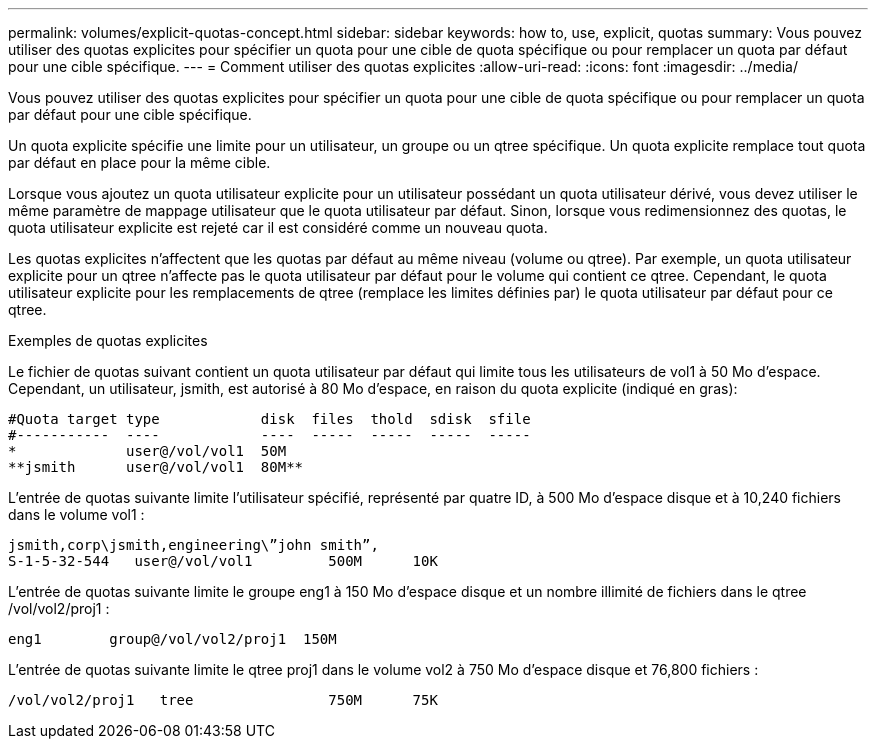 ---
permalink: volumes/explicit-quotas-concept.html 
sidebar: sidebar 
keywords: how to, use, explicit, quotas 
summary: Vous pouvez utiliser des quotas explicites pour spécifier un quota pour une cible de quota spécifique ou pour remplacer un quota par défaut pour une cible spécifique. 
---
= Comment utiliser des quotas explicites
:allow-uri-read: 
:icons: font
:imagesdir: ../media/


[role="lead"]
Vous pouvez utiliser des quotas explicites pour spécifier un quota pour une cible de quota spécifique ou pour remplacer un quota par défaut pour une cible spécifique.

Un quota explicite spécifie une limite pour un utilisateur, un groupe ou un qtree spécifique. Un quota explicite remplace tout quota par défaut en place pour la même cible.

Lorsque vous ajoutez un quota utilisateur explicite pour un utilisateur possédant un quota utilisateur dérivé, vous devez utiliser le même paramètre de mappage utilisateur que le quota utilisateur par défaut. Sinon, lorsque vous redimensionnez des quotas, le quota utilisateur explicite est rejeté car il est considéré comme un nouveau quota.

Les quotas explicites n'affectent que les quotas par défaut au même niveau (volume ou qtree). Par exemple, un quota utilisateur explicite pour un qtree n'affecte pas le quota utilisateur par défaut pour le volume qui contient ce qtree. Cependant, le quota utilisateur explicite pour les remplacements de qtree (remplace les limites définies par) le quota utilisateur par défaut pour ce qtree.

.Exemples de quotas explicites
Le fichier de quotas suivant contient un quota utilisateur par défaut qui limite tous les utilisateurs de vol1 à 50 Mo d'espace. Cependant, un utilisateur, jsmith, est autorisé à 80 Mo d'espace, en raison du quota explicite (indiqué en gras):

[listing]
----
#Quota target type            disk  files  thold  sdisk  sfile
#-----------  ----            ----  -----  -----  -----  -----
*             user@/vol/vol1  50M
**jsmith      user@/vol/vol1  80M**
----
L'entrée de quotas suivante limite l'utilisateur spécifié, représenté par quatre ID, à 500 Mo d'espace disque et à 10,240 fichiers dans le volume vol1 :

[listing]
----
jsmith,corp\jsmith,engineering\”john smith”,
S-1-5-32-544   user@/vol/vol1         500M      10K
----
L'entrée de quotas suivante limite le groupe eng1 à 150 Mo d'espace disque et un nombre illimité de fichiers dans le qtree /vol/vol2/proj1 :

[listing]
----
eng1        group@/vol/vol2/proj1  150M
----
L'entrée de quotas suivante limite le qtree proj1 dans le volume vol2 à 750 Mo d'espace disque et 76,800 fichiers :

[listing]
----
/vol/vol2/proj1   tree                750M      75K
----